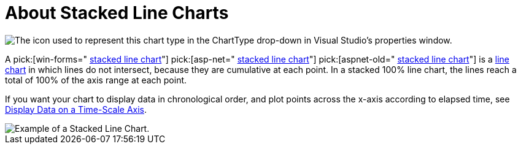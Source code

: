 ﻿////

|metadata|
{
    "name": "chart-about-stacked-line-charts",
    "controlName": ["{WawChartName}"],
    "tags": [],
    "guid": "{E10609ED-79E2-4224-BE89-44CF5A299D0A}",  
    "buildFlags": [],
    "createdOn": "2006-02-03T00:00:00Z"
}
|metadata|
////

= About Stacked Line Charts

image::Images/Chart_About_Stacked_Line_Chart_01.png[The icon used to represent this chart type in the ChartType drop-down in Visual Studio's properties window.]

A  pick:[win-forms=" link:infragistics4.win.ultrawinchart.v{ProductVersion}~infragistics.ultrachart.shared.styles.charttype.html[stacked line chart]"]  pick:[asp-net=" link:infragistics4.webui.ultrawebchart.v{ProductVersion}~infragistics.ultrachart.shared.styles.charttype.html[stacked line chart]"]  pick:[aspnet-old=" link:infragistics4.webui.ultrawebchart.v{ProductVersion}~infragistics.ultrachart.shared.styles.charttype.html[stacked line chart]"]  is a link:chart-line-chart-2d.html[line chart] in which lines do not intersect, because they are cumulative at each point. In a stacked 100% line chart, the lines reach a total of 100% of the axis range at each point.

If you want your chart to display data in chronological order, and plot points across the x-axis according to elapsed time, see link:chart-display-data-on-a-time-scale-axis.html[Display Data on a Time-Scale Axis].

image::Images/Chart_Stack_Line_Chart_01.png[Example of a Stacked Line Chart.]